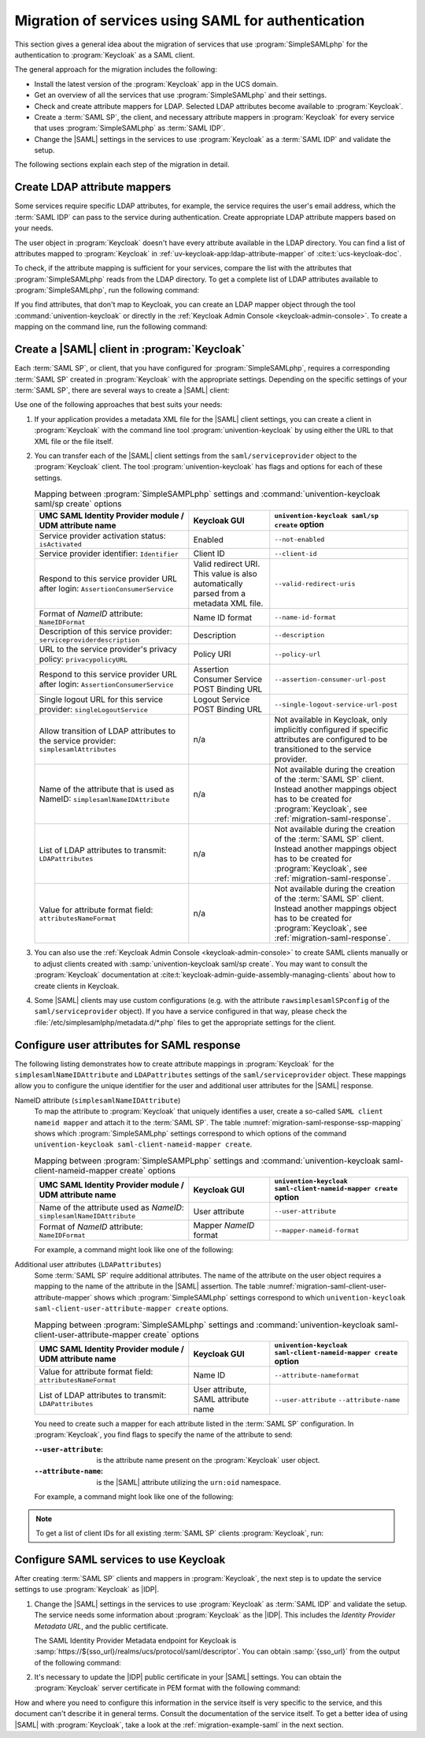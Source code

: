 .. SPDX-FileCopyrightText: 2023 Univention GmbH
..
.. SPDX-License-Identifier: AGPL-3.0-only

.. _migration-saml:

Migration of services using SAML for authentication
===================================================

This section gives a general idea about the migration of services that use
:program:`SimpleSAMLphp` for the authentication to
:program:`Keycloak` as a SAML client.

The general approach for the migration includes the following:

* Install the latest version of the :program:`Keycloak` app in the UCS domain.

* Get an overview of all the services that use :program:`SimpleSAMLphp` and
  their settings.

* Check and create attribute mappers for LDAP. Selected LDAP attributes
  become available to :program:`Keycloak`.

* Create a :term:`SAML SP`, the client, and necessary attribute mappers in
  :program:`Keycloak` for every service that uses :program:`SimpleSAMLphp` as
  :term:`SAML IDP`.

* Change the |SAML| settings in the services to use :program:`Keycloak` as a
  :term:`SAML IDP` and validate the setup.

The following sections explain each step of the migration in detail.

.. _migration-saml-ldap-attribute-mappers:

Create LDAP attribute mappers
-----------------------------

Some services require specific LDAP attributes, for example, the service
requires the user's email address, which the :term:`SAML IDP` can pass to the
service during authentication. Create appropriate LDAP attribute mappers based
on your needs.

The user object in :program:`Keycloak` doesn't have every attribute available in
the LDAP directory. You can find a list of attributes mapped to
:program:`Keycloak` in :ref:`uv-keycloak-app:ldap-attribute-mapper` of
:cite:t:`ucs-keycloak-doc`.

To check, if the attribute mapping is sufficient for your services, compare the
list with the attributes that :program:`SimpleSAMLphp` reads from the LDAP
directory. To get a complete list of LDAP attributes available to
:program:`SimpleSAMLphp`, run the following command:

.. code-block:: console
   :caption: List IDP LDAP attributes
   :name: list-idp-ldap-attributes

   $ udm saml/idpconfig list | sed -n 's/LdapGetAttributes: //p'

If you find attributes, that don't map to Keycloak, you can create an LDAP
mapper object through the tool :command:`univention-keycloak` or directly in the
:ref:`Keycloak Admin Console <keycloak-admin-console>`. To create a mapping on
the command line, run the following command:

.. code-block:: console
   :caption: Create LDAP attribute mapping
   :name: create-ldap-attribute-mapping

   $ univention-keycloak user-attribute-ldap-mapper create $LDAP_ATTRIBUTE_NAME

.. _migration-saml-create-sp:

Create a |SAML| client in :program:`Keycloak`
----------------------------------------------

Each :term:`SAML SP`, or client, that you have configured for
:program:`SimpleSAMLphp`, requires a corresponding :term:`SAML SP` created in
:program:`Keycloak` with the appropriate settings. Depending on the specific
settings of your :term:`SAML SP`, there are several ways to create a |SAML|
client:

.. tab:: Command line

   To inspect the :program:`SimpleSAMLphp` configuration on the command line,
   run:

   .. code-block:: console
      :caption: List :program:`SimpleSAMLphp` Provider configuration
      :name: list-saml-client-config

      $ udm saml/serviceprovider list

.. tab:: |UMC| module *SAML Identity Provider*

   Through the |UMC| module *SAML Identity Provider*. For a description of each
   LDAP attribute in this object, see
   :ref:`domain-saml-additional-serviceprovider` in :cite:t:`ucs-manual`.

Use one of the following approaches that best suits your needs:

1. If your application provides a metadata XML file for the |SAML| client settings,
   you can create a client in :program:`Keycloak` with the command line tool
   :program:`univention-keycloak` by using either the URL to that XML file or
   the file itself.

   .. code-block:: console
      :caption: Create basic Keycloak client
      :name: create-basic-keycloak-client

      # with URL
      $ univention-keycloak saml/sp create --metadata-url="$URL"

      # with local XML file
      $ univention-keycloak saml/sp create \
        --metadata-url="REPLACE WITH SAML CLIENT ISSUER NAME OR URL" \
        --metadata-file "/path/to/xml"

2. You can transfer each of the |SAML| client settings from the ``saml/serviceprovider`` object
   to the :program:`Keycloak` client.
   The tool :program:`univention-keycloak` has flags and options for each of these settings.

   .. list-table:: Mapping between :program:`SimpleSAMPLphp` settings and :command:`univention-keycloak saml/sp create` options
      :header-rows: 1
      :widths: 19 10 17
      :name: migration-mapping-ssp-keycloak-options

      * - UMC SAML Identity Provider module / UDM attribute name
        - Keycloak GUI
        - ``univention-keycloak saml/sp create`` option

      * - Service provider activation status: ``isActivated``
        - Enabled
        - ``--not-enabled``

      * - Service provider identifier: ``Identifier``
        - Client ID
        - ``--client-id``

      * - Respond to this service provider URL after login: ``AssertionConsumerService``
        - Valid redirect URI. This value is also automatically parsed from a
          metadata XML file.
        - ``--valid-redirect-uris``

      * - Format of *NameID* attribute: ``NameIDFormat``
        - Name ID format
        - ``--name-id-format``

      * - Description of this service provider: ``serviceproviderdescription``
        - Description
        - ``--description``

      * - URL to the service provider's privacy policy: ``privacypolicyURL``
        - Policy URI
        - ``--policy-url``

      * - Respond to this service provider URL after login: ``AssertionConsumerService``
        - Assertion Consumer Service POST Binding URL
        - ``--assertion-consumer-url-post``

      * - Single logout URL for this service provider: ``singleLogoutService``
        - Logout Service POST Binding URL
        - ``--single-logout-service-url-post``

      * - Allow transition of LDAP attributes to the service provider: ``simplesamlAttributes``
        - n/a
        - Not available in Keycloak, only implicitly configured if
          specific attributes are configured to be transitioned to the
          service provider.

      * - Name of the attribute that is used as NameID: ``simplesamlNameIDAttribute``
        - n/a
        - Not available during the creation of the :term:`SAML SP` client.
          Instead another mappings object has to be created for
          :program:`Keycloak`, see :ref:`migration-saml-response`.

      * - List of LDAP attributes to transmit: ``LDAPattributes``
        - n/a
        - Not available during the creation of the :term:`SAML SP` client.
          Instead another mappings object has to be created for
          :program:`Keycloak`, see :ref:`migration-saml-response`.

      * - Value for attribute format field: ``attributesNameFormat``
        - n/a
        - Not available during the creation of the :term:`SAML SP` client.
          Instead another mappings object has to be created for
          :program:`Keycloak`, see :ref:`migration-saml-response`.

3. You can also use the :ref:`Keycloak Admin Console <keycloak-admin-console>`
   to create SAML clients manually or to adjust clients created with
   :samp:`univention-keycloak saml/sp create`. You may want to consult the
   :program:`Keycloak` documentation at
   :cite:t:`keycloak-admin-guide-assembly-managing-clients` about how to create
   clients in Keycloak.

4. Some |SAML| clients may use custom configurations (e.g. with the attribute
   ``rawsimplesamlSPconfig`` of the ``saml/serviceprovider`` object). If you have a
   service configured in that way, please check the
   :file:`/etc/simplesamlphp/metadata.d/*.php` files to get the appropriate settings
   for the client.

.. _migration-saml-response:

Configure user attributes for SAML response
-------------------------------------------

The following listing demonstrates how to create attribute mappings in
:program:`Keycloak` for the ``simplesamlNameIDAttribute`` and
``LDAPattributes`` settings of the ``saml/serviceprovider`` object.
These mappings allow you to configure the unique identifier for the user and
additional user attributes for the |SAML| response.

NameID attribute (``simplesamlNameIDAttribute``)
   To map the attribute to :program:`Keycloak` that uniquely identifies a
   user, create a so-called ``SAML client nameid mapper`` and attach it to the
   :term:`SAML SP`. The table :numref:`migration-saml-response-ssp-mapping`
   shows which :program:`SimpleSAMLphp` settings correspond to which options of
   the command ``univention-keycloak saml-client-nameid-mapper create``.

   .. list-table:: Mapping between :program:`SimpleSAMPLphp` settings and :command:`univention-keycloak saml-client-nameid-mapper create` options
      :header-rows: 1
      :widths: 19 10 17
      :name: migration-saml-response-ssp-mapping

      * - UMC SAML Identity Provider module / UDM attribute name
        - Keycloak GUI
        - ``univention-keycloak saml-client-nameid-mapper create`` option

      * - Name of the attribute used as *NameID*: ``simplesamlNameIDAttribute``
        - User attribute
        - ``--user-attribute``

      * - Format of *NameID* attribute: ``NameIDFormat``
        - Mapper *NameID* format
        - ``--mapper-nameid-format``

   For example, a command might look like one of the following:

   .. code-block:: console
      :caption: Create ``client nameid mapper``
      :name: create-client-nameid-mapper

      $ univention-keycloak saml-client-nameid-mapper create CLIENTID MAPPERNAME \
        --user-attribute uid \
        --mapper-nameid-format urn:oasis:names:tc:SAML:1.1:nameid-format:unspecified

Additional user attributes (``LDAPattributes``)
   Some :term:`SAML SP` require additional attributes. The name of the
   attribute on the user object requires a mapping to the name of the attribute
   in the |SAML| assertion. The table
   :numref:`migration-saml-client-user-attribute-mapper` shows which
   :program:`SimpleSAMLphp` settings correspond to which ``univention-keycloak
   saml-client-user-attribute-mapper create`` options.

   .. list-table:: Mapping between :program:`SimpleSAMLphp` settings and :command:`univention-keycloak saml-client-user-attribute-mapper create` options
      :header-rows: 1
      :widths: 19 10 17
      :name: migration-saml-client-user-attribute-mapper

      * - UMC SAML Identity Provider module / UDM attribute name
        - Keycloak GUI
        - ``univention-keycloak saml-client-nameid-mapper create`` option

      * - Value for attribute format field: ``attributesNameFormat``
        - Name ID
        - ``--attribute-nameformat``

      * - List of LDAP attributes to transmit: ``LDAPattributes``
        - User attribute, SAML attribute name
        - ``--user-attribute`` ``--attribute-name``

   You need to create such a mapper for each attribute listed in the
   :term:`SAML SP` configuration. In :program:`Keycloak`, you find flags
   to specify the name of the attribute to send:

   :``--user-attribute``: is the attribute name present on the :program:`Keycloak` user object.

   :``--attribute-name``: is the |SAML| attribute utilizing the ``urn:oid`` namespace.

   For example, a command might look like one of the following:

   .. code-block:: console
      :caption: Create SAML client user attribute mapper
      :name: create-saml-client-user-attribute-mapper

      $ univention-keycloak saml-client-user-attribute-mapper create CLIENTID MAPPERNAME \
        --user-attribute uid \
        --attribute-name urn:oid:0.9.2342.19200300.100.1.1

.. note::

   To get a list of client IDs for all existing :term:`SAML SP` clients
   :program:`Keycloak`, run:

   .. code-block:: console
      :caption: Get a list of client IDs for all existing SAML SP clients

      $ univention-keycloak saml/sp get

.. _migration-saml-services-use-keycloak:

Configure SAML services to use Keycloak
---------------------------------------

After creating :term:`SAML SP` clients and mappers in :program:`Keycloak`, the
next step is to update the service settings to use :program:`Keycloak` as
|IDP|.

#. Change the |SAML| settings in the services to use :program:`Keycloak` as
   :term:`SAML IDP` and validate the setup. The service needs some information
   about :program:`Keycloak` as the |IDP|. This includes the *Identity Provider
   Metadata URL*, and the public certificate.

   The SAML Identity Provider Metadata endpoint for Keycloak is
   :samp:`https://${sso_url}/realms/ucs/protocol/saml/descriptor`. You can
   obtain :samp:`{sso_url}` from the output of the following command:

   .. code-block:: console
      :caption: Lookup Keycloak base URL
      :name: lookup-keycloak-base-url

      $ sso_url="$(univention-keycloak get-keycloak-base-url)"

#. It's necessary to update the |IDP| public certificate in your |SAML|
   settings. You can obtain the :program:`Keycloak` server certificate in PEM
   format with the following command:

   .. code-block:: console
      :caption: Retrieve public certificate and *Keycloak* base URL
      :name: migration-of-services-using-SAML-keycloak-certificate

      $ univention-keycloak saml/idp/cert get \
         --as-pem \
         --output "/tmp/keycloak.cert"

How and where you need to configure this information in the service itself is
very specific to the service, and this document can't describe it in general
terms. Consult the documentation of the service itself. To get a better idea of
using |SAML| with :program:`Keycloak`, take a look at the
:ref:`migration-example-saml` in the next section.
